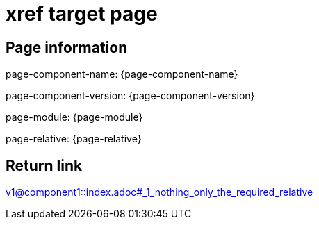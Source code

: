 = xref target page

== Page information


page-component-name: {page-component-name}

page-component-version: {page-component-version}

page-module: {page-module}

page-relative: {page-relative}

== Return link

xref:v1@component1::index.adoc#_1_nothing_only_the_required_relative[v1@component1::index.adoc#_1_nothing_only_the_required_relative]